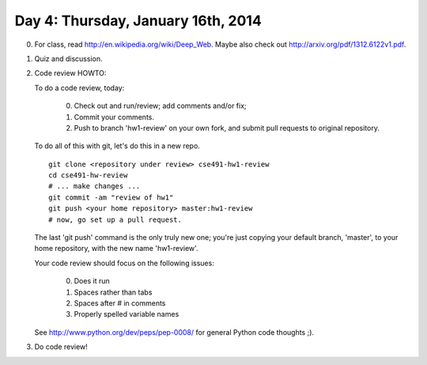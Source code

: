 ===================================
Day 4: Thursday, January 16th, 2014
===================================

0. For class, read http://en.wikipedia.org/wiki/Deep_Web.  Maybe also check
   out http://arxiv.org/pdf/1312.6122v1.pdf.

1. Quiz and discussion.

2. Code review HOWTO:

   To do a code review, today:

    0. Check out and run/review; add comments and/or fix;
    1. Commit your comments.
    2. Push to branch 'hw1-review' on your own fork, and
       submit pull requests to original repository.

   To do all of this with git, let's do this in a new repo. ::

      git clone <repository under review> cse491-hw1-review
      cd cse491-hw-review
      # ... make changes ...
      git commit -am "review of hw1"
      git push <your home repository> master:hw1-review
      # now, go set up a pull request.

   The last 'git push' command is the only truly new one; you're just
   copying your default branch, 'master', to your home repository,
   with the new name 'hw1-review'.

   Your code review should focus on the following issues:

     0. Does it run
     1. Spaces rather than tabs
     2. Spaces after # in comments
     3. Properly spelled variable names 

   See http://www.python.org/dev/peps/pep-0008/ for general Python code
   thoughts ;).

3. Do code review!

.. How is the deep web even possible? What causes it?

   Login pages/password-protected pages
   Search engine limitations and blocks
   JavaScript
   Pages that no one links to
   
.. How might you find the deep web?

   Sign up for an account on an otherwise unindexed Web site
   Ask a friend
   Explore the Internet
   
.. How do we know the deep web exists?

   Network traffic
   Direct observation

.. Is Twitter an example of the deep web?

   Maybe
   Yes -- most tweets are not indexed or available
   No -- everything on Twitter is saved and indexed

.. Is Facebook an example of the deep web?

   Maybe
   Yes -- many FB pages are not indexed or available
   No -- everything on FB is saved and indexed
   
.. 4. :doc:`hw2` - review and discuss.
